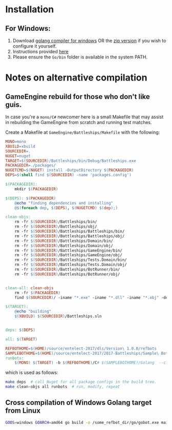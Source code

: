 * Installation
** For Windows:
1. Download [[https://storage.googleapis.com/golang/go1.8.1.windows-amd64.msi][golang compiler for windows]] OR the [[https://golang.org/dl/][zip version]] if you wish to configure it yourself.
2. Instructions provided [[https://golang.org/doc/install#windows][here]]
3. Please ensure the =Go/bin= folder is available in the system PATH.

* Notes on alternative compilation

** GameEngine rebuild for those who don't like guis.
In case you're a =mono/C#= newcomer here is a small Makefile that may assist in rebuilding the GameEngine from scratch and running test matches.

Create a Makefile at =GameEngine/Battleships/Makefile= with the following:

#+BEGIN_SRC makefile :tangle ../../GameEngine/Battleships/Makefile
  MONO=mono
  XBUILD=xbuild
  SOURCEDIR=.
  NUGET=nuget
  TARGET=$(SOURCEDIR)/Battleships/bin/Debug/Battleships.exe
  PACKAGEDIR=./packages/
  NUGETCMD=$(NUGET) install -OutputDirectory $(PACKAGEDIR)
  DEPS=$(shell find $(SOURCEDIR) -name 'packages.config')

  $(PACKAGEDIR):
	  mkdir $(PACKAGEDIR)

  $(DEPS): $(PACKAGEDIR)
	  @echo "finding dependencies and installing"
	  @$(foreach dep, $(DEPS), $(NUGETCMD) $(dep);)

  clean-objs:
	  rm -fr $(SOURCEDIR)/Battleships/bin/
	  rm -fr $(SOURCEDIR)/Battleships/obj/
	  rm -fr $(SOURCEDIR)/Battleships/Battleships/bin/
	  rm -fr $(SOURCEDIR)/Battleships/Battleships/obj/
	  rm -fr $(SOURCEDIR)/Battleships/Domain/bin/
	  rm -fr $(SOURCEDIR)/Battleships/Domain/obj/
	  rm -fr $(SOURCEDIR)/Battleships/GameEngine/bin/
	  rm -fr $(SOURCEDIR)/Battleships/GameEngine/obj/
	  rm -fr $(SOURCEDIR)/Battleships/Tests.Domain/bin/
	  rm -fr $(SOURCEDIR)/Battleships/Tests.Domain/obj/
	  rm -fr $(SOURCEDIR)/Battleships/BotRunner/bin/
	  rm -fr $(SOURCEDIR)/Battleships/BotRunner/obj/


  clean-all: clean-objs
	  rm -fr $(PACKAGEDIR)
	  find $(SOURCEDIR)/ -iname "*.exe" -iname "*.dll" -iname "*.obj" -delete

  $(TARGET):
	  @echo "building"
	  $(XBUILD) $(SOURCEDIR)/Battleships.sln


  deps: $(DEPS)

  all: $(TARGET)

  REFBOTHOME=$(HOME)/source/entelect-2017/dls/Version\ 1.0.0/refbots
  SAMPLEBOTHOME=$(HOME)/source/entelect-2017/2017-Battleships/Sample\ Bots
  runbots:
	  $(MONO) $(TARGET) -b $(REFBOTHOME)/C# $(SAMPLEBOTHOME)/Golang  --clog --pretty --debug # hello

#+END_SRC

which is used as follows:

#+BEGIN_SRC bash
  make deps  # call Nuget for all package configs in the build tree.
  make clean-objs all runbots  # run, modify, repeat
#+END_SRC

** Cross compilation of Windows Golang target from Linux

#+BEGIN_SRC bash
  GOOS=windows GOARCH=amd64 go build -o /some_refbot_dir/go/gobot.exe main.go
#+END_SRC



